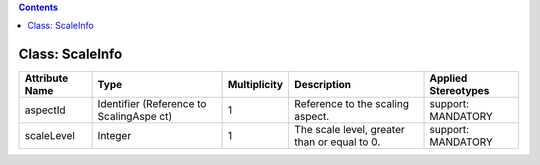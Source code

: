 .. Copyright 2018 (China Mobile)
.. This file is licensed under the CREATIVE COMMONS ATTRIBUTION 4.0 INTERNATIONAL LICENSE
.. Full license text at https://creativecommons.org/licenses/by/4.0/legalcode

.. contents::
   :depth: 3
..

Class: ScaleInfo
================

+--------------------+-------------+------------------+-----------------+--------------------------+
| **Attribute Name** | **Type**    | **Multiplicity** | **Description** | **Applied Stereotypes**  |
+====================+=============+==================+=================+==========================+
| aspectId           | Identifier  | 1                | Reference       | support:                 |
|                    | (Reference  |                  | to the          | MANDATORY                |
|                    | to          |                  | scaling         |                          |
|                    | ScalingAspe |                  | aspect.         |                          |
|                    | ct)         |                  |                 |                          |
+--------------------+-------------+------------------+-----------------+--------------------------+
| scaleLevel         | Integer     | 1                | The scale       | support:                 |
|                    |             |                  | level,          | MANDATORY                |
|                    |             |                  | greater         |                          |
|                    |             |                  | than or         |                          |
|                    |             |                  | equal to 0.     |                          |
+--------------------+-------------+------------------+-----------------+--------------------------+

